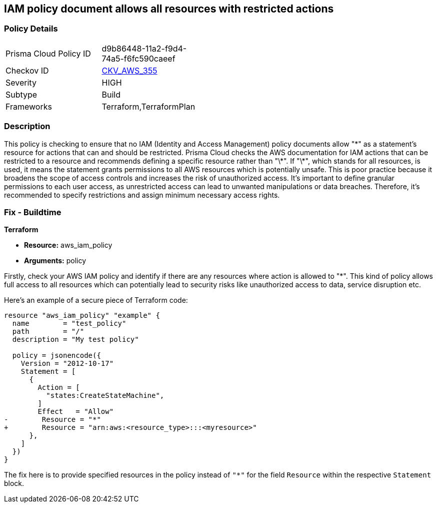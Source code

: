 
== IAM policy document allows all resources with restricted actions

=== Policy Details

[width=45%]
[cols="1,1"]
|===
|Prisma Cloud Policy ID
| d9b86448-11a2-f9d4-74a5-f6fc590caeef

|Checkov ID
| https://github.com/bridgecrewio/checkov/blob/main/checkov/terraform/checks/resource/aws/IAMStarResourcePolicyDocument.py[CKV_AWS_355]

|Severity
|HIGH

|Subtype
|Build

|Frameworks
|Terraform,TerraformPlan

|===

=== Description

This policy is checking to ensure that no IAM (Identity and Access Management) policy documents allow "\*" as a statement's resource for actions that can and should be restricted. Prisma Cloud checks the AWS documentation for IAM actions that can be restricted to a resource and recommends defining a specific resource rather than "\*". If "\*", which stands for all resources, is used, it means the statement grants permissions to all AWS resources which is potentially unsafe. This is poor practice because it broadens the scope of access controls and increases the risk of unauthorized access. It's important to define granular permissions to each user access, as unrestricted access can lead to unwanted manipulations or data breaches. Therefore, it's recommended to specify restrictions and assign minimum necessary access rights.

=== Fix - Buildtime

*Terraform*

* *Resource:* aws_iam_policy
* *Arguments:* policy

Firstly, check your AWS IAM policy and identify if there are any resources where action is allowed to "*". This kind of policy allows full access to all resources which can potentially lead to security risks like unauthorized access to data, service disruption etc. 

Here's an example of a secure piece of Terraform code:

[source,go]
----
resource "aws_iam_policy" "example" {
  name        = "test_policy"
  path        = "/"
  description = "My test policy"

  policy = jsonencode({
    Version = "2012-10-17"
    Statement = [
      {
        Action = [
          "states:CreateStateMachine",
        ]
        Effect   = "Allow"
-        Resource = "*"
+        Resource = "arn:aws:<resource_type>:::<myresource>"
      },
    ]
  })
}
----

The fix here is to provide specified resources in the policy instead of `"*"` for the field `Resource` within the respective `Statement` block.

